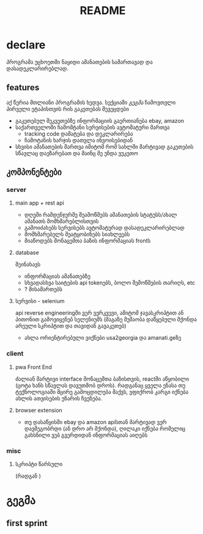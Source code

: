 #+TITLE: README

* declare
პროგრამა უცხოეთში ნაყიდი ამანათების სამართავად და დასადეკლარირებლად.
** features
აქ წერია მთლიანი პროგრამის ხედვა. სექციაში [[გეგმა]] ჩამოვთვლი პირველი ეტაპისთვის რის გაკეთებას შევეცდები
 - გაკეთებულ შეკვეთებზე ინფორმაციის გაერთიანება
   ebay, amazon
 - საქართველოში ჩამომტანი სერვისების ავტომატური მართვა
   - tracking code დამატება და დეკლარირება
   - ჩამოტანის ხარჯის დათვლა ინვოისებიდან
 - სხვისი ამანათების მართვა
   იმიტომ რომ სახლში მარტივად გაკეთების სწავლაც დაეზარებათ და მაინც მე უნდა ვუკეთო
** კომპონენტები
*** server
**** main app + rest api
- დღეში რამდენჯერმე შეამოწმებს ამანათების სტატუსს/ახალ ამანათს მომხმარებლისთვის
- გამოიძახებს სერვისებს ავტომატურად დასადეკლარირებლად
- მომხმარებელს შეატყობინებს სიახლეებს
- მიაწოდებს მონაცემთა ბაზის ინფორმაციას frontს
**** database
შეინახავს
- ინფორმაციას ამანათებზე
- სხვადასხვა საიტების api tokenებს, ბოლო შემოწმების თარიღს, etc
- ? მისამართებს
**** სერვისი - selenium
api reverse engineeringში ვერ ვერკვევი, ამიტომ ჯავასკრიპტით ან პითონით გამოვიყენებ სელენიუმს (მაგაზე მუშაობა დაწყებული მქონდა არეული სკრიპტით და თავიდან გავაკეთებ)
- ახლა ორიენტირებული ვიქნები usa2georgia და amanati.geზე
*** client
**** pwa Front End
ძალიან მარტივი interface მონაცემთა ბაზისთვის, reactში აწყობილი (ცოტა ხანს სწავლას დავუთმობ დროს). რადგანაც ყველა ენასა თუ ტექნოლოგიაში მცირე გამოცდილება მაქვს, ვფიქრობ კარგი იქნება ახლის ათვისების უნარის ჩვენება.
**** browser extension
- თუ დასაწყისში ebay და amazon apiსთან მარტივად ვერ დავმეგობრდი (ან დრო არ მქონდა), ღილაკი იქნება რომელიც გახსნილი ვებ გვერდიდან ინფორმაციას აიღებს
*** misc
**** სკრიპტი წარსული
(რადგან )
* გეგმა
** first sprint
